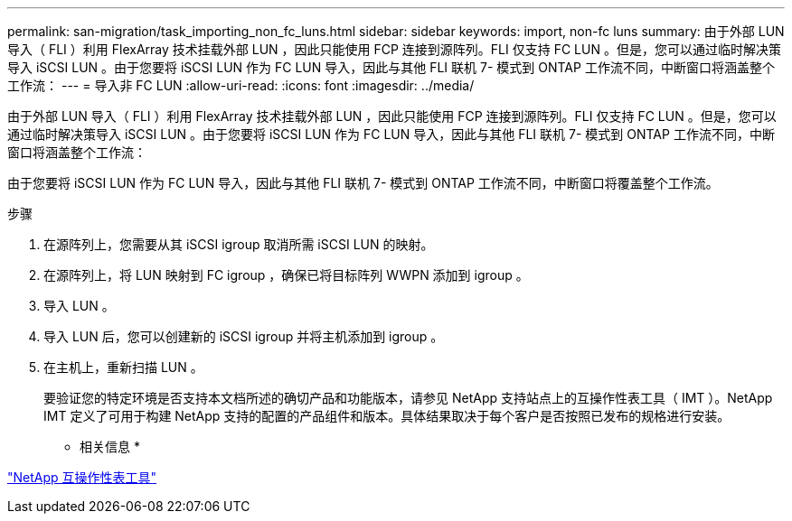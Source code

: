 ---
permalink: san-migration/task_importing_non_fc_luns.html 
sidebar: sidebar 
keywords: import, non-fc luns 
summary: 由于外部 LUN 导入（ FLI ）利用 FlexArray 技术挂载外部 LUN ，因此只能使用 FCP 连接到源阵列。FLI 仅支持 FC LUN 。但是，您可以通过临时解决策导入 iSCSI LUN 。由于您要将 iSCSI LUN 作为 FC LUN 导入，因此与其他 FLI 联机 7- 模式到 ONTAP 工作流不同，中断窗口将涵盖整个工作流： 
---
= 导入非 FC LUN
:allow-uri-read: 
:icons: font
:imagesdir: ../media/


[role="lead"]
由于外部 LUN 导入（ FLI ）利用 FlexArray 技术挂载外部 LUN ，因此只能使用 FCP 连接到源阵列。FLI 仅支持 FC LUN 。但是，您可以通过临时解决策导入 iSCSI LUN 。由于您要将 iSCSI LUN 作为 FC LUN 导入，因此与其他 FLI 联机 7- 模式到 ONTAP 工作流不同，中断窗口将涵盖整个工作流：

由于您要将 iSCSI LUN 作为 FC LUN 导入，因此与其他 FLI 联机 7- 模式到 ONTAP 工作流不同，中断窗口将覆盖整个工作流。

.步骤
. 在源阵列上，您需要从其 iSCSI igroup 取消所需 iSCSI LUN 的映射。
. 在源阵列上，将 LUN 映射到 FC igroup ，确保已将目标阵列 WWPN 添加到 igroup 。
. 导入 LUN 。
. 导入 LUN 后，您可以创建新的 iSCSI igroup 并将主机添加到 igroup 。
. 在主机上，重新扫描 LUN 。
+
要验证您的特定环境是否支持本文档所述的确切产品和功能版本，请参见 NetApp 支持站点上的互操作性表工具（ IMT ）。NetApp IMT 定义了可用于构建 NetApp 支持的配置的产品组件和版本。具体结果取决于每个客户是否按照已发布的规格进行安装。



* 相关信息 *

https://mysupport.netapp.com/matrix["NetApp 互操作性表工具"]

